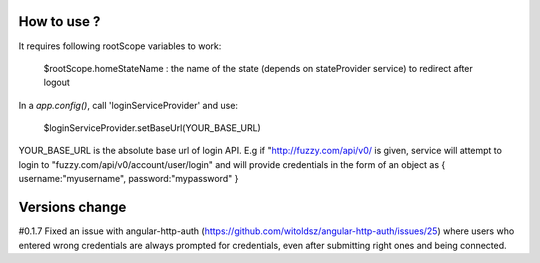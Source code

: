 How to use ?
############

It requires following rootScope variables to work:

  $rootScope.homeStateName : the name of the state (depends on stateProvider service) to redirect after logout

In a `app.config()`, call 'loginServiceProvider' and use:

   $loginServiceProvider.setBaseUrl(YOUR_BASE_URL)

YOUR_BASE_URL is the absolute base url of login API. E.g if "http://fuzzy.com/api/v0/ is given, 
service will attempt to login to "fuzzy.com/api/v0/account/user/login" 
and will provide credentials in the form of an object as { username:"myusername", password:"mypassword" }

Versions change
###############

#0.1.7
Fixed an issue with angular-http-auth (https://github.com/witoldsz/angular-http-auth/issues/25) 
where users who entered wrong credentials are always prompted for credentials, even after submitting 
right ones and being connected. 